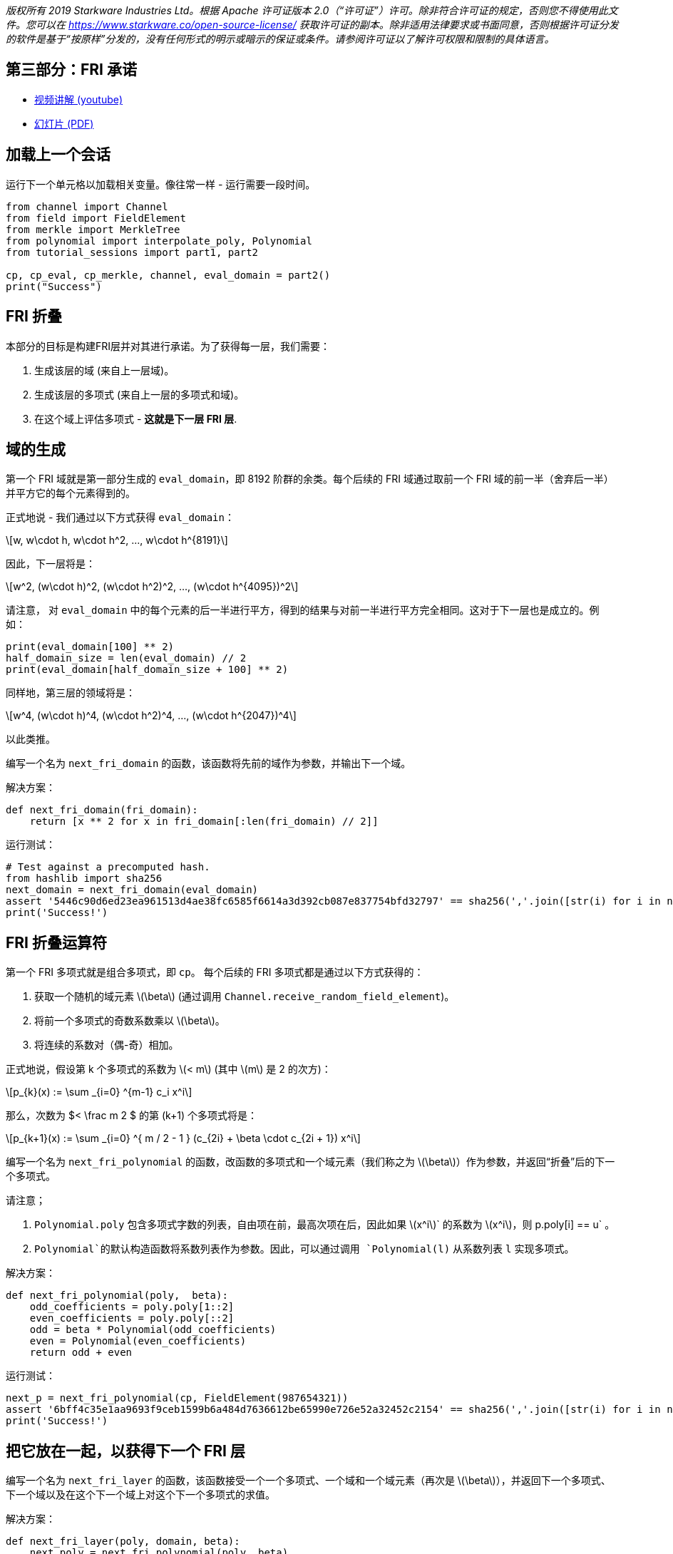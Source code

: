 _版权所有  2019 Starkware Industries Ltd。根据 Apache 许可证版本 2.0（“许可证”）许可。除非符合许可证的规定，否则您不得使用此文件。您可以在
https://www.starkware.co/open-source-license/ 获取许可证的副本。除非适用法律要求或书面同意，否则根据许可证分发的软件是基于“按原样”分发的，没有任何形式的明示或暗示的保证或条件。请参阅许可证以了解许可权限和限制的具体语言。_

== 第三部分：FRI 承诺

* https://www.youtube.com/watch?v=Y0uJz9VL3Fo[视频讲解 (youtube)]
* https://starkware.co/wp-content/uploads/2021/12/STARK101-Part1.pdf[幻灯片
(PDF)]

== 加载上一个会话

运行下一个单元格以加载相关变量。像往常一样 - 运行需要一段时间。

[source,python]
----
from channel import Channel
from field import FieldElement
from merkle import MerkleTree
from polynomial import interpolate_poly, Polynomial
from tutorial_sessions import part1, part2

cp, cp_eval, cp_merkle, channel, eval_domain = part2()
print("Success")
----

== FRI 折叠

本部分的目标是构建FRI层并对其进行承诺。为了获得每一层，我们需要：

. 生成该层的域 (来自上一层域)。
. 生成该层的多项式 (来自上一层的多项式和域)。
. 在这个域上评估多项式 - *这就是下一层 FRI 层*.

== 域的生成

第一个 FRI 域就是第一部分生成的 `eval_domain`，即 8192 阶群的余类。每个后续的 FRI 域通过取前一个 FRI 域的前一半（舍弃后一半）并平方它的每个元素得到的。

正式地说 - 我们通过以下方式获得 `eval_domain`：

[latexmath]
++++
\[w, w\cdot h, w\cdot h^2, ..., w\cdot h^{8191}\]
++++

因此，下一层将是：

[latexmath]
++++
\[w^2, (w\cdot h)^2, (w\cdot h^2)^2, ..., (w\cdot h^{4095})^2\]
++++

请注意， 对 `eval_domain` 中的每个元素的后一半进行平方，得到的结果与对前一半进行平方完全相同。这对于下一层也是成立的。例如：

[source,python]
----
print(eval_domain[100] ** 2)
half_domain_size = len(eval_domain) // 2
print(eval_domain[half_domain_size + 100] ** 2)
----

同样地，第三层的领域将是：

[latexmath]
++++
\[w^4, (w\cdot h)^4, (w\cdot h^2)^4, ..., (w\cdot h^{2047})^4\]
++++

以此类推。

编写一个名为 `next_fri_domain` 的函数，该函数将先前的域作为参数，并输出下一个域。

解决方案：

[source,python]
----
def next_fri_domain(fri_domain):
    return [x ** 2 for x in fri_domain[:len(fri_domain) // 2]]
----

运行测试：

[source,python]
----
# Test against a precomputed hash.
from hashlib import sha256
next_domain = next_fri_domain(eval_domain)
assert '5446c90d6ed23ea961513d4ae38fc6585f6614a3d392cb087e837754bfd32797' == sha256(','.join([str(i) for i in next_domain]).encode()).hexdigest()
print('Success!')
----

== FRI 折叠运算符

第一个 FRI 多项式就是组合多项式，即 `cp`。 每个后续的 FRI 多项式都是通过以下方式获得的：

. 获取一个随机的域元素 latexmath:[$\beta$] (通过调用 `Channel.receive_random_field_element`)。
. 将前一个多项式的奇数系数乘以 latexmath:[$\beta$]。
. 将连续的系数对（偶-奇）相加。

正式地说，假设第 k 个多项式的系数为 latexmath:[$< m$] (其中 latexmath:[$m$] 是 2 的次方)：

[latexmath]
++++
\[p_{k}(x) := \sum _{i=0} ^{m-1} c_i x^i\]
++++

那么，次数为  $< \frac m 2 $ 的第 (k+1) 个多项式将是：

[latexmath]
++++
\[p_{k+1}(x) := \sum _{i=0} ^{  m / 2 - 1 } (c_{2i} + \beta \cdot c_{2i + 1}) x^i\]
++++

编写一个名为 `next_fri_polynomial` 的函数，改函数的多项式和一个域元素（我们称之为 latexmath:[$\beta$]）作为参数，并返回“折叠”后的下一个多项式。

请注意；

. `Polynomial.poly` 包含多项式字数的列表，自由项在前，最高次项在后，因此如果 latexmath:[$x^i$]` 的系数为 latexmath:[$x^i$]，则 p.poly[i] == u` 。
. `Polynomial`的默认构造函数将系数列表作为参数。因此，可以通过调用 `Polynomial(l)` 从系数列表 `l` 实现多项式。

解决方案：

[source,python]
----
def next_fri_polynomial(poly,  beta):
    odd_coefficients = poly.poly[1::2]
    even_coefficients = poly.poly[::2]
    odd = beta * Polynomial(odd_coefficients)
    even = Polynomial(even_coefficients)
    return odd + even
----

运行测试：

[source,python]
----
next_p = next_fri_polynomial(cp, FieldElement(987654321))
assert '6bff4c35e1aa9693f9ceb1599b6a484d7636612be65990e726e52a32452c2154' == sha256(','.join([str(i) for i in next_p.poly]).encode()).hexdigest()
print('Success!')
----

== 把它放在一起，以获得下一个 FRI 层

编写一个名为 `next_fri_layer` 的函数，该函数接受一个一个多项式、一个域和一个域元素（再次是 latexmath:[$\beta$]），并返回下一个多项式、下一个域以及在这个下一个域上对这个下一个多项式的求值。

解决方案：

[source,python]
----
def next_fri_layer(poly, domain, beta):
    next_poly = next_fri_polynomial(poly, beta)
    next_domain = next_fri_domain(domain)
    next_layer = [next_poly(x) for x in next_domain]
    return next_poly, next_domain, next_layer
----

运行测试：

[source,python]
----
test_poly = Polynomial([FieldElement(2), FieldElement(3), FieldElement(0), FieldElement(1)])
test_domain = [FieldElement(3), FieldElement(5)]
beta = FieldElement(7)
next_p, next_d, next_l = next_fri_layer(test_poly, test_domain, beta)
assert next_p.poly == [FieldElement(23), FieldElement(7)]
assert next_d == [FieldElement(9)]
assert next_l == [FieldElement(86)]
print('Success!')
----

== 生成 FRI 承诺

我们现在已经开发了编写 `FriCommit` 方法所需的工具，其中包含主要的 FRI 承诺循环。

它接受以下5个参数：

. 组合多项式，也是第一个 FRI 多项式，即 `cp`。
. 阶为 8192 的余元集，也是第一个 FRI 域，即 `eval_domain`。
. 前者在后者上的求值，也是第一个 FRI 层，即 `cp_eval`。
. 从这些评估构建的第一个 Merkle Tree（我们将使每个 FRI 层拥有一个），即 `cp_merkle`。
. 一个通道对象，即 `channel`。

该方法相应地返回 4 个列表：

. FRI 多项式。
. FRI 域。
. FRI 层。
. FRI Merkle trees。

该方法包含一个循环，在每次迭代中，我们使用每个列表中的最后一个元素扩展这四个列表。当最后一个 FRI 多项式的次数为 0 时，也就是当最后一个 FRI 多项式只是一个常数时，迭代应该停止。然后，它应该通过通道发送这个常数（即多项式的自由项）。`Channel` 类仅支持发送字符串，因此在发送之前，请确保将要发送的任何内容转换为字符串。

解决方案：

[source,python]
----
def FriCommit(cp, domain, cp_eval, cp_merkle, channel):    
    fri_polys = [cp]
    fri_domains = [domain]
    fri_layers = [cp_eval]
    fri_merkles = [cp_merkle]
    while fri_polys[-1].degree() > 0:
        beta = channel.receive_random_field_element()
        next_poly, next_domain, next_layer = next_fri_layer(fri_polys[-1], fri_domains[-1], beta)
        fri_polys.append(next_poly)
        fri_domains.append(next_domain)
        fri_layers.append(next_layer)
        fri_merkles.append(MerkleTree(next_layer))
        channel.send(fri_merkles[-1].root)   
    channel.send(str(fri_polys[-1].poly[0]))
    return fri_polys, fri_domains, fri_layers, fri_merkles
----

运行测试：

[source,python]
----
test_channel = Channel()
fri_polys, fri_domains, fri_layers, fri_merkles = FriCommit(cp, eval_domain, cp_eval, cp_merkle, test_channel)
assert len(fri_layers) == 11, f'Expected number of FRI layers is 11, whereas it is actually {len(fri_layers)}.'
assert len(fri_layers[-1]) == 8, f'Expected last layer to contain exactly 8 elements, it contains {len(fri_layers[-1])}.'
assert all([x == FieldElement(-1138734538) for x in fri_layers[-1]]), f'Expected last layer to be constant.'
assert fri_polys[-1].degree() == 0, 'Expected last polynomial to be constant (degree 0).'
assert fri_merkles[-1].root == '1c033312a4df82248bda518b319479c22ea87bd6e15a150db400eeff653ee2ee', 'Last layer Merkle root is wrong.'
assert test_channel.state == '61452c72d8f4279b86fa49e9fb0fdef0246b396a4230a2bfb24e2d5d6bf79c2e', 'The channel state is not as expected.'
print('Success!')
----

运行以下单元格，使用您的通道对象执行该函数，并打印到目前为止的证明：

[source,python]
----
fri_polys, fri_domains, fri_layers, fri_merkles = FriCommit(cp, eval_domain, cp_eval, cp_merkle, channel)
print(channel.proof) 
----
